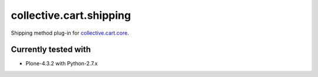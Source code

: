 ========================
collective.cart.shipping
========================

Shipping method plug-in for `collective.cart.core
<http://pypi.python.org/pypi/collective.cart.core/>`_.

Currently tested with
---------------------

- Plone-4.3.2 with Python-2.7.x
